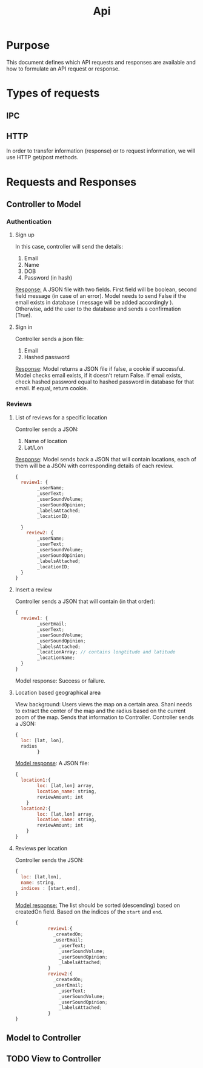 #+title: Api

* Purpose
This document defines which API requests and responses are available and how to formulate
an API request or response.
* Types of requests
** IPC
** HTTP
In order to transfer information (response) or to request information, we will use HTTP get/post methods.
* Requests and Responses
** Controller to Model
*** Authentication
**** Sign up
In this case, controller will send the details:
1. Email
2. Name
3. DOB
4. Password (in hash)

_Response:_
A JSON file with two fields. First field will be boolean, second field message (in case of an error).
Model needs to send False if the email exists in database ( message will be added accordingly ).
Otherwise, add the user to the database and sends a confirmation (True).
**** Sign in
Controller sends a json file:
1. Email
2. Hashed password

_Response_:
Model returns a JSON file if false, a cookie if successful.
Model checks email exists, if it doesn't return False.
If email exists, check hashed password equal to hashed password in database for that email.
If equal, return cookie.
*** Reviews
**** List of reviews for a specific location
Controller sends a JSON:
1. Name of location
2. Lat/Lon

_Response_:
Model sends back a JSON that will contain locations, each of them will be a JSON
with corresponding details of each review.
#+begin_src js
{
  review1: {
        _userName;
        _userText;
        _userSoundVolume;
        _userSoundOpinion;
        _labelsAttached;
        _locationID;

  }
    review2: {
        _userName;
        _userText;
        _userSoundVolume;
        _userSoundOpinion;
        _labelsAttached;
        _locationID;
  }
}
#+end_src

**** Insert a review
Controller sends a JSON that will contain (in that order):
#+begin_src js
{
  review1: {
        _userEmail;
        _userText;
        _userSoundVolume;
        _userSoundOpinion;
        _labelsAttached;
        _locationArray; // contains longtitude and latitude
        _locationName;
  }
}
#+end_src

Model response:
Success or failure.
**** Location based geographical area
View background: Users views the map on a certain area. Shani needs to extract the center of the
map and the radius based on the current zoom of the map. Sends that information to Controller.
Controller sends a JSON:
#+begin_src js
{
  loc: [lat, lon],
  radius
        }
#+end_src

_Model response_:
A JSON file:
#+begin_src js
{
  location1:{
        loc: [lat,lon] array,
        location_name: string,
        reviewAmount; int
    }
  location2:{
        loc: [lat,lon] array,
        location_name: string,
        reviewAmount; int
    }
}
#+end_src
**** Reviews per location
Controller sends the JSON:
#+begin_src js
{
  loc: [lat,lon],
  name: string,
  indices : [start,end],
}
#+end_src

_Model response:_
The list should be sorted (descending) based on createdOn field.
Based on the indices of the =start= and =end=.
#+begin_src js
{
            review1:{
              _createdOn;
              _userEmail;
                _userText;
                _userSoundVolume;
                _userSoundOpinion;
                _labelsAttached;
            }
            review2:{
              _createdOn;
              _userEmail;
                _userText;
                _userSoundVolume;
                _userSoundOpinion;
                _labelsAttached;
            }
}
#+end_src
** Model to Controller
** TODO View to Controller
